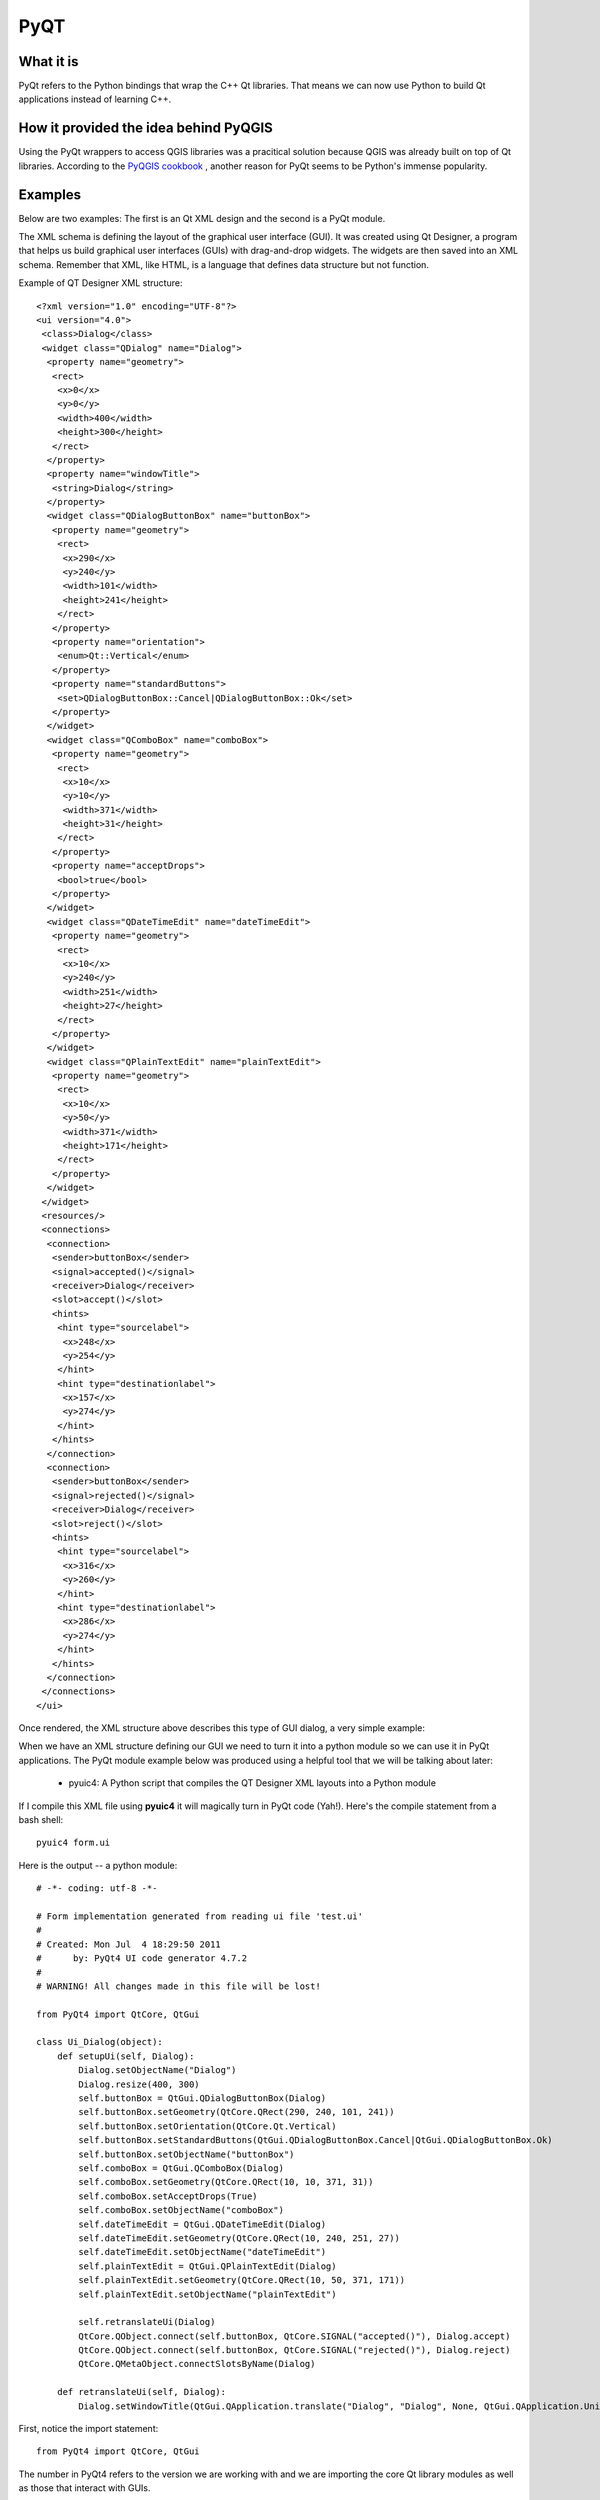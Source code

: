 =====
PyQT
=====

What it is
------------

PyQt refers to the Python bindings that wrap the C++ Qt libraries. That means we can now use Python to build Qt applications instead of learning C++.

How it provided the idea behind PyQGIS
--------------------------------------

Using the PyQt wrappers to access QGIS libraries was a pracitical solution because QGIS was already built on top of Qt libraries. According to the\  `PyQGIS cookbook <http://www.qgis.org/pyqgis-cookbook/intro.html#python-console>`_ \, another reason for PyQt seems to be Python's immense popularity.

Examples
---------

Below are two examples: The first is an Qt XML design and the second is a PyQt module.

The XML schema is defining the layout of the graphical user interface (GUI). It was created using Qt Designer, a program that helps us build graphical user interfaces (GUIs) with drag-and-drop widgets. The widgets are then saved into an XML schema. Remember that XML, like HTML, is a language that defines data structure but not function. 

Example of QT Designer XML structure::

    <?xml version="1.0" encoding="UTF-8"?>
    <ui version="4.0">
     <class>Dialog</class>
     <widget class="QDialog" name="Dialog">
      <property name="geometry">
       <rect>
        <x>0</x>
        <y>0</y>
        <width>400</width>
        <height>300</height>
       </rect>
      </property>
      <property name="windowTitle">
       <string>Dialog</string>
      </property>
      <widget class="QDialogButtonBox" name="buttonBox">
       <property name="geometry">
        <rect>
         <x>290</x>
         <y>240</y>
         <width>101</width>
         <height>241</height>
        </rect>
       </property>
       <property name="orientation">
        <enum>Qt::Vertical</enum>
       </property>
       <property name="standardButtons">
        <set>QDialogButtonBox::Cancel|QDialogButtonBox::Ok</set>
       </property>
      </widget>
      <widget class="QComboBox" name="comboBox">
       <property name="geometry">
        <rect>
         <x>10</x>
         <y>10</y>
         <width>371</width>
         <height>31</height>
        </rect>
       </property>
       <property name="acceptDrops">
        <bool>true</bool>
       </property>
      </widget>
      <widget class="QDateTimeEdit" name="dateTimeEdit">
       <property name="geometry">
        <rect>
         <x>10</x>
         <y>240</y>
         <width>251</width>
         <height>27</height>
        </rect>
       </property>
      </widget>
      <widget class="QPlainTextEdit" name="plainTextEdit">
       <property name="geometry">
        <rect>
         <x>10</x>
         <y>50</y>
         <width>371</width>
         <height>171</height>
        </rect>
       </property>
      </widget>
     </widget>
     <resources/>
     <connections>
      <connection>
       <sender>buttonBox</sender>
       <signal>accepted()</signal>
       <receiver>Dialog</receiver>
       <slot>accept()</slot>
       <hints>
        <hint type="sourcelabel">
         <x>248</x>
         <y>254</y>
        </hint>
        <hint type="destinationlabel">
         <x>157</x>
         <y>274</y>
        </hint>
       </hints>
      </connection>
      <connection>
       <sender>buttonBox</sender>
       <signal>rejected()</signal>
       <receiver>Dialog</receiver>
       <slot>reject()</slot>
       <hints>
        <hint type="sourcelabel">
         <x>316</x>
         <y>260</y>
        </hint>
        <hint type="destinationlabel">
         <x>286</x>
         <y>274</y>
        </hint>
       </hints>
      </connection>
     </connections>
    </ui>

Once rendered, the XML structure above describes this type of GUI dialog, a very simple example:

.. image:: ../_static/qt_designer_form_example.png
   :scale: 200 %
   :align: center 


When we have an XML structure defining our GUI we need to turn it into a python module so we can use it in PyQt applications. The PyQt module example below was produced using a helpful tool that we will be talking about later:

    * pyuic4: A Python script that compiles the QT Designer XML layouts into a Python module

If I compile this XML file using\  **pyuic4** \it will magically turn in PyQt code (Yah!). Here's the compile statement from a bash shell::

    pyuic4 form.ui

Here is the output -- a python module::

    # -*- coding: utf-8 -*-

    # Form implementation generated from reading ui file 'test.ui'
    #
    # Created: Mon Jul  4 18:29:50 2011
    #      by: PyQt4 UI code generator 4.7.2
    #
    # WARNING! All changes made in this file will be lost!

    from PyQt4 import QtCore, QtGui

    class Ui_Dialog(object):
        def setupUi(self, Dialog):
            Dialog.setObjectName("Dialog")
            Dialog.resize(400, 300)
            self.buttonBox = QtGui.QDialogButtonBox(Dialog)
            self.buttonBox.setGeometry(QtCore.QRect(290, 240, 101, 241))
            self.buttonBox.setOrientation(QtCore.Qt.Vertical)
            self.buttonBox.setStandardButtons(QtGui.QDialogButtonBox.Cancel|QtGui.QDialogButtonBox.Ok)
            self.buttonBox.setObjectName("buttonBox")
            self.comboBox = QtGui.QComboBox(Dialog)
            self.comboBox.setGeometry(QtCore.QRect(10, 10, 371, 31))
            self.comboBox.setAcceptDrops(True)
            self.comboBox.setObjectName("comboBox")
            self.dateTimeEdit = QtGui.QDateTimeEdit(Dialog)
            self.dateTimeEdit.setGeometry(QtCore.QRect(10, 240, 251, 27))
            self.dateTimeEdit.setObjectName("dateTimeEdit")
            self.plainTextEdit = QtGui.QPlainTextEdit(Dialog)
            self.plainTextEdit.setGeometry(QtCore.QRect(10, 50, 371, 171))
            self.plainTextEdit.setObjectName("plainTextEdit")

            self.retranslateUi(Dialog)
            QtCore.QObject.connect(self.buttonBox, QtCore.SIGNAL("accepted()"), Dialog.accept)
            QtCore.QObject.connect(self.buttonBox, QtCore.SIGNAL("rejected()"), Dialog.reject)
            QtCore.QMetaObject.connectSlotsByName(Dialog)

        def retranslateUi(self, Dialog):
            Dialog.setWindowTitle(QtGui.QApplication.translate("Dialog", "Dialog", None, QtGui.QApplication.UnicodeUTF8))
        
First, notice the import statement::

    from PyQt4 import QtCore, QtGui

The number in PyQt4 refers to the version we are working with and we are importing the core Qt library modules as well as those that interact with GUIs. 

Note that the above Python class is defining our dialog user interface. The following class function is building out our user interface with the buttons and comboboxes that were specificied in the XML.

Now let's jump ahead breifly to peek at some PyQGIS commands (we'll go more in depth later on this topic). What's interesting here is that we'll see PyQt objects at work in the background -- afterall, PyQGIS is build on PyQT bindings. This code is using the Python console to access the selected layer in my table of contents::

    >>> layer = qgis.utils.iface.activeLayer()
    >>> layer.getLayerID()
    PyQt4.QtCore.QString(u'TM_WORLD_BORDERS_0_3_90091320110704184935426')
    >>> layer.featureCount()
    144L
    >>> layer.srs()
    <qgis.core.QgsCoordinateReferenceSystem object at 0x3d10b78>
    >>> layer.source()
    PyQt4.QtCore.QString(u'/home/gcorradini/DATA/SHAPES/world_borders/TM_WORLD_BORDERS-0.3_900913.shp')
    >>> layer.setTransparency(50)
    >>> layer.wkbType()
    3
    >>> # 3 == MultiPolygon type
    ... 
    >>> layer.name()
    PyQt4.QtCore.QString(u'TM_WORLD_BORDERS-0.3_900913')

See all those\  ``PyQt4.QtCore.QString`` \data types in action? This is grabbing the active layer in the table of contents (active meaning selected layer). It then prints out it's layerID, feature count, spatial reference system, source path and well-known-binary type. This is only a fraction of the power we have when accessing our QGIS data layers. 




